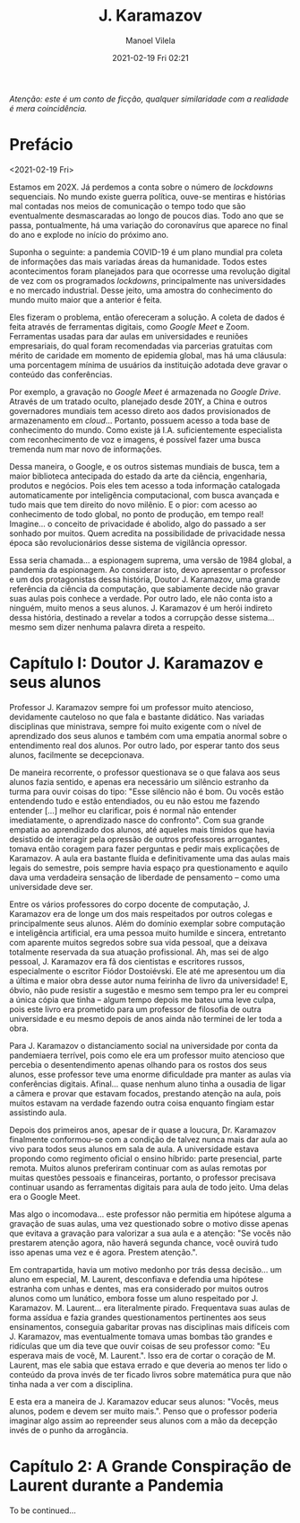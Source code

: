#+STARTUP: showall
#+STARTUP: hidestars
#+OPTIONS: H:2 num:nil tags:t toc:nil timestamps:t
#+LAYOUT: post
#+AUTHOR: Manoel Vilela
#+DATE: 2021-02-19 Fri 02:21
#+TITLE: J. Karamazov
#+DESCRIPTION: A Pandemia da Espionagem
#+TAGS: personal, history
#+CATEGORIES: personal

/Atenção: este é um conto de ficção, qualquer similaridade com a
realidade é mera coincidência./

* Prefácio

<2021-02-19 Fri>

Estamos em 202X. Já perdemos a conta sobre o número de /lockdowns/
sequenciais. No mundo existe guerra política, ouve-se mentiras e
histórias mal contadas nos meios de comunicação o tempo todo que são
eventualmente desmascaradas ao longo de poucos dias. Todo ano que se
passa, pontualmente, há uma variação do coronavírus que aparece no
final do ano e explode no início do próximo ano.

Suponha o seguinte: a pandemia COVID-19 é um plano mundial pra coleta
de informações das mais variadas áreas da humanidade. Todos estes
acontecimentos foram planejados para que ocorresse uma revolução
digital de vez com os programados /lockdowns/, principalmente nas
universidades e no mercado industrial. Desse jeito, uma amostra do
conhecimento do mundo muito maior que a anterior é feita.

Eles fizeram o problema, então ofereceram a solução. A coleta de dados é
feita através de ferramentas digitais, como /Google Meet/ e
Zoom. Ferramentas usadas para dar aulas em universidades e reuniões
empresariais, do qual foram recomendadas via parcerias gratuitas com
mérito de caridade em momento de epidemia global, mas há uma cláusula:
uma porcentagem mínima de usuários da instituição adotada deve gravar o
conteúdo das conferências.

Por exemplo, a gravação no /Google Meet/ é armazenada no /Google
Drive/. Através de um tratado oculto, planejado desde 201Y, a China e
outros governadores mundiais tem acesso direto aos dados provisionados
de armazenamento em /cloud/... Portanto, possuem acesso a toda base de
conhecimento do mundo. Como existe já I.A. suficientemente
especialista com reconhecimento de voz e imagens, é possível fazer uma
busca tremenda num mar novo de informações.

Dessa maneira, o Google, e os outros sistemas mundiais de busca, tem a
maior biblioteca antecipada do estado da arte da ciência, engenharia,
produtos e negócios. Pois eles tem acesso a toda informação catalogada
automaticamente por inteligência computacional, com busca avançada e
tudo mais que tem direito do novo milênio. E o pior: com acesso ao
conhecimento de todo global, no ponto de produção, em tempo real!
Imagine... o conceito de privacidade é abolido, algo do passado a ser
sonhado por muitos. Quem acredita na possibilidade de privacidade
nessa época são revolucionários desse sistema de vigilância opressor.

Essa seria chamada... a espionagem suprema, uma versão de 1984 global,
a pandemia da espionagem. Ao considerar isto, devo apresentar o
professor e um dos protagonistas dessa história, Doutor J. Karamazov,
uma grande referência da ciência da computação, que sabiamente decide
não gravar suas aulas pois conhece a verdade. Por outro lado, ele não
conta isto a ninguém, muito menos a seus alunos. J. Karamazov é um
herói indireto dessa história, destinado a revelar a todos a corrupção
desse sistema... mesmo sem dizer nenhuma palavra direta a respeito.

* Capítulo I: Doutor J. Karamazov e seus alunos

Professor J. Karamazov sempre foi um professor muito atencioso,
devidamente cauteloso no que fala e bastante didático. Nas variadas
disciplinas que ministrava, sempre foi muito exigente com o nível de
aprendizado dos seus alunos e também com uma empatia anormal sobre o
entendimento real dos alunos. Por outro lado, por esperar tanto dos
seus alunos, facilmente se decepcionava.

De maneira recorrente, o professor questionava se o que falava aos
seus alunos fazia sentido, e apenas era necessário um silêncio
estranho da turma para ouvir coisas do tipo: "Esse silêncio não é
bom. Ou vocês estão entendendo tudo e estão entendiados, ou eu não
estou me fazendo entender [...] melhor eu clarificar, pois é normal
não entender imediatamente, o aprendizado nasce do confronto". Com
sua grande empatia ao aprendizado dos alunos, até aqueles mais tímidos
que havia desistido de interagir pela opressão de outros professores
arrogantes, tomava então coragem para fazer perguntas e pedir mais
explicações de Karamazov. A aula era bastante fluída e
definitivamente uma das aulas mais legais do semestre, pois sempre
havia espaço pra questionamento e aquilo dava uma verdadeira sensação
de liberdade de pensamento -- como uma universidade deve ser.

Entre os vários professores do corpo docente de computação,
J. Karamazov era de longe um dos mais respeitados por outros colegas e
principalmente seus alunos. Além do domínio exemplar sobre computação
e inteligência artificial, era uma pessoa muito humilde e sincera,
entretanto com aparente muitos segredos sobre sua vida pessoal, que a
deixava totalmente reservada da sua atuação profissional. Ah, mas sei
de algo pessoal, J. Karamazov era fã dos cientistas e escritores
russos, especialmente o escritor Fiódor Dostoiévski. Ele até me
apresentou um dia a última e maior obra desse autor numa feirinha de
livro da universidade! E, óbvio, não pude resistir a sugestão e mesmo
sem tempo pra ler eu comprei a única cópia que tinha -- algum tempo
depois me bateu uma leve culpa, pois este livro era prometido para um
professor de filosofia de outra universidade e eu mesmo depois de anos
ainda não terminei de ler toda a obra.

Para J. Karamazov o distanciamento social na universidade por conta da
pandemiaera terrível, pois como ele era um professor muito atencioso
que percebia o desentendimento apenas olhando para os rostos dos seus
alunos, esse professor teve uma enorme dificuldade pra manter as aulas
via conferências digitais. Afinal... quase nenhum aluno tinha a
ousadia de ligar a câmera e provar que estavam focados, prestando
atenção na aula, pois muitos estavam na verdade fazendo outra coisa
enquanto fingiam estar assistindo aula.

Depois dos primeiros anos, apesar de ir quase a loucura, Dr. Karamazov
finalmente conformou-se com a condição de talvez nunca mais dar aula
ao vivo para todos seus alunos em sala de aula. A universidade estava
propondo como regimento oficial o ensino híbrido: parte presencial,
parte remota. Muitos alunos preferiram continuar com as aulas remotas
por muitas questões pessoais e financeiras, portanto, o professor
precisava continuar usando as ferramentas digitais para aula de todo
jeito. Uma delas era o Google Meet.

Mas algo o incomodava... este professor não permitia em hipótese
alguma a gravação de suas aulas, uma vez questionado sobre o motivo
disse apenas que evitava a gravação para valorizar a sua aula e a
atenção: "Se vocês não prestarem atenção agora, não haverá segunda
chance, você ouvirá tudo isso apenas uma vez e é agora. Prestem
atenção.".

Em contrapartida, havia um motivo medonho por trás dessa decisão... um aluno em
especial, M. Laurent, desconfiava e defendia uma hipótese estranha com
unhas e dentes, mas era considerado por muitos outros alunos como um lunático,
embora fosse um aluno respeitado por J. Karamazov. M. Laurent... era
literalmente pirado. Frequentava suas aulas de forma assídua e
fazia grandes questionamentos pertinentes aos seus ensinamentos,
conseguia gabaritar provas nas disciplinas mais difíceis com
J. Karamazov, mas eventualmente tomava umas bombas tão grandes e
ridículas que um dia teve que ouvir coisas de seu professor como: "Eu
esperava mais de você, M. Laurent.". Isso era de cortar o coração de
M. Laurent, mas ele sabia que estava errado e que deveria ao menos ter
lido o conteúdo da prova invés de ter ficado livros sobre matemática
pura que não tinha nada a ver com a disciplina.

E esta era a maneira de J. Karamazov educar seus alunos: "Vocês, meus
alunos, podem e devem ser muito mais.". Penso que o professor poderia
imaginar algo assim ao repreender seus alunos com a mão da decepção
invés de o punho da arrogância.

* Capítulo 2: A Grande Conspiração de Laurent durante a Pandemia

To be continued...

#  LocalWords:  Karamazov Laurent lockdowns COVID cloud Google Meet
